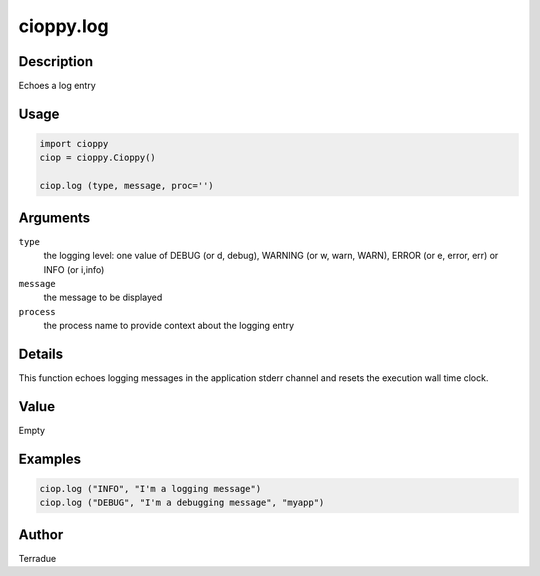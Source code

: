 cioppy.log
==========

Description
-----------

Echoes a log entry

Usage
-----

.. code-block:: python

  import cioppy
  ciop = cioppy.Cioppy()

  ciop.log (type, message, proc='')

Arguments
---------

``type``
  the logging level: one value of DEBUG (or d, debug), WARNING (or w, warn, WARN), ERROR (or e, error, err) or INFO (or i,info)

``message``
  the message to be displayed

``process``
  the process name to provide context about the logging entry

Details
-------

This function echoes logging messages in the application stderr channel and resets the execution wall time clock.

Value
-----

Empty

Examples
--------

.. code-block:: python

  ciop.log ("INFO", "I'm a logging message")
  ciop.log ("DEBUG", "I'm a debugging message", "myapp")

Author
------

Terradue
